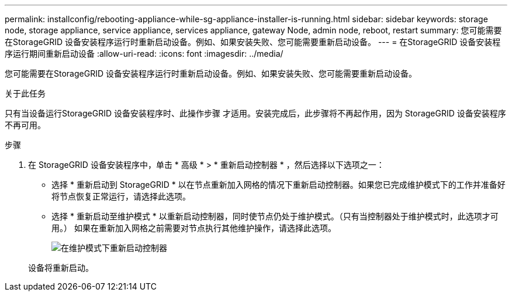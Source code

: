 ---
permalink: installconfig/rebooting-appliance-while-sg-appliance-installer-is-running.html 
sidebar: sidebar 
keywords: storage node, storage appliance, service appliance, services appliance, gateway Node, admin node, reboot, restart 
summary: 您可能需要在StorageGRID 设备安装程序运行时重新启动设备。例如、如果安装失败、您可能需要重新启动设备。 
---
= 在StorageGRID 设备安装程序运行期间重新启动设备
:allow-uri-read: 
:icons: font
:imagesdir: ../media/


[role="lead"]
您可能需要在StorageGRID 设备安装程序运行时重新启动设备。例如、如果安装失败、您可能需要重新启动设备。

.关于此任务
只有当设备运行StorageGRID 设备安装程序时、此操作步骤 才适用。安装完成后，此步骤将不再起作用，因为 StorageGRID 设备安装程序不再可用。

.步骤
. 在 StorageGRID 设备安装程序中，单击 * 高级 * > * 重新启动控制器 * ，然后选择以下选项之一：
+
** 选择 * 重新启动到 StorageGRID * 以在节点重新加入网格的情况下重新启动控制器。如果您已完成维护模式下的工作并准备好将节点恢复正常运行，请选择此选项。
** 选择 * 重新启动至维护模式 * 以重新启动控制器，同时使节点仍处于维护模式。（只有当控制器处于维护模式时，此选项才可用。） 如果在重新加入网格之前需要对节点执行其他维护操作，请选择此选项。
+
image::../media/reboot_controller_from_maintenance_mode.png[在维护模式下重新启动控制器]

+
设备将重新启动。




